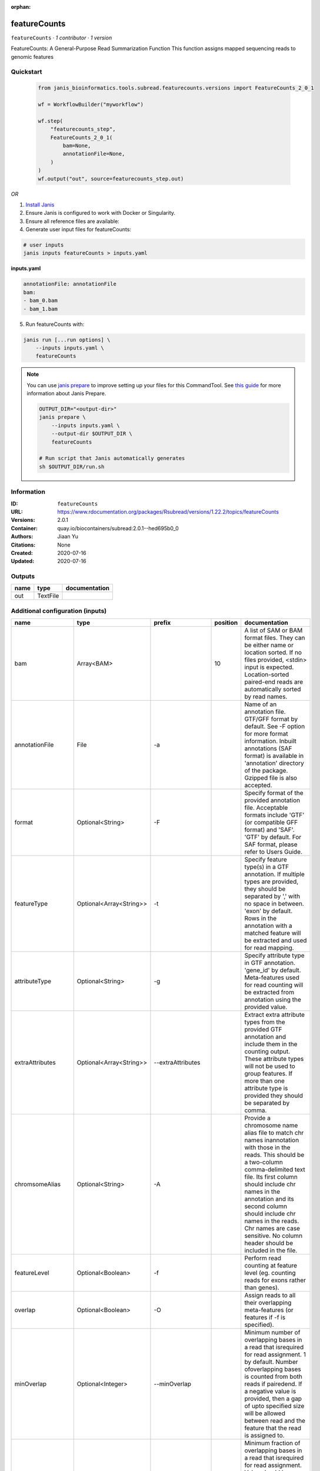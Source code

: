 :orphan:

featureCounts
=============

``featureCounts`` · *1 contributor · 1 version*

FeatureCounts: A General-Purpose Read Summarization Function
This function assigns mapped sequencing reads to genomic features


Quickstart
-----------

    .. code-block:: python

       from janis_bioinformatics.tools.subread.featurecounts.versions import FeatureCounts_2_0_1

       wf = WorkflowBuilder("myworkflow")

       wf.step(
           "featurecounts_step",
           FeatureCounts_2_0_1(
               bam=None,
               annotationFile=None,
           )
       )
       wf.output("out", source=featurecounts_step.out)
    

*OR*

1. `Install Janis </tutorials/tutorial0.html>`_

2. Ensure Janis is configured to work with Docker or Singularity.

3. Ensure all reference files are available:

4. Generate user input files for featureCounts:

.. code-block:: bash

   # user inputs
   janis inputs featureCounts > inputs.yaml



**inputs.yaml**

.. code-block:: yaml

       annotationFile: annotationFile
       bam:
       - bam_0.bam
       - bam_1.bam




5. Run featureCounts with:

.. code-block:: bash

   janis run [...run options] \
       --inputs inputs.yaml \
       featureCounts

.. note::

   You can use `janis prepare <https://janis.readthedocs.io/en/latest/references/prepare.html>`_ to improve setting up your files for this CommandTool. See `this guide <https://janis.readthedocs.io/en/latest/references/prepare.html>`_ for more information about Janis Prepare.

   .. code-block:: text

      OUTPUT_DIR="<output-dir>"
      janis prepare \
          --inputs inputs.yaml \
          --output-dir $OUTPUT_DIR \
          featureCounts

      # Run script that Janis automatically generates
      sh $OUTPUT_DIR/run.sh











Information
------------

:ID: ``featureCounts``
:URL: `https://www.rdocumentation.org/packages/Rsubread/versions/1.22.2/topics/featureCounts <https://www.rdocumentation.org/packages/Rsubread/versions/1.22.2/topics/featureCounts>`_
:Versions: 2.0.1
:Container: quay.io/biocontainers/subread:2.0.1--hed695b0_0
:Authors: Jiaan Yu
:Citations: None
:Created: 2020-07-16
:Updated: 2020-07-16


Outputs
-----------

======  ========  ===============
name    type      documentation
======  ========  ===============
out     TextFile
======  ========  ===============


Additional configuration (inputs)
---------------------------------

==================  =======================  ====================  ==========  ==================================================================================================================================================================================================================================================================================================================================================================================================================================================================================================================================================================================================
name                type                     prefix                  position  documentation
==================  =======================  ====================  ==========  ==================================================================================================================================================================================================================================================================================================================================================================================================================================================================================================================================================================================================
bam                 Array<BAM>                                             10  A list of SAM or BAM format files. They can be either name or location sorted. If no files provided, <stdin> input is expected. Location-sorted paired-end reads are automatically sorted by read names.
annotationFile      File                     -a                                Name of an annotation file. GTF/GFF format by default. See -F option for more format information. Inbuilt annotations (SAF format) is available in 'annotation' directory of the package. Gzipped file is also accepted.
format              Optional<String>         -F                                Specify format of the provided annotation file. Acceptable formats include 'GTF' (or compatible GFF format) and 'SAF'. 'GTF' by default.  For SAF format, please refer to Users Guide.
featureType         Optional<Array<String>>  -t                                Specify feature type(s) in a GTF annotation. If multiple types are provided, they should be separated by ',' with no space in between. 'exon' by default. Rows in the annotation with a matched feature will be extracted and used for read mapping.
attributeType       Optional<String>         -g                                Specify attribute type in GTF annotation. 'gene_id' by default. Meta-features used for read counting will be extracted from annotation using the provided value.
extraAttributes     Optional<Array<String>>  --extraAttributes                 Extract extra attribute types from the provided GTF annotation and include them in the counting output. These attribute types will not be used to group features. If more than one attribute type is provided they should be separated by comma.
chromsomeAlias      Optional<String>         -A                                Provide a chromosome name alias file to match chr names inannotation with those in the reads. This should be a two-column comma-delimited text file. Its first column should include chr names in the annotation and its second column should include chr names in the reads. Chr names are case sensitive. No column header should be included in the file.
featureLevel        Optional<Boolean>        -f                                Perform read counting at feature level (eg. counting reads for exons rather than genes).
overlap             Optional<Boolean>        -O                                Assign reads to all their overlapping meta-features (or features if -f is specified).
minOverlap          Optional<Integer>        --minOverlap                      Minimum number of overlapping bases in a read that isrequired for read assignment. 1 by default. Number ofoverlapping bases is counted from both reads if pairedend. If a negative value is provided, then a gap of upto specified size will be allowed between read and the feature that the read is assigned to.
fracOverlap         Optional<Float>          --fracOverlap                     Minimum fraction of overlapping bases in a read that isrequired for read assignment. Value should be within range [0,1]. 0 by default. Number of overlapping bases is counted from both reads if paired end. Both this option and '--minOverlap' option need to be satisfied for read assignment.
fracOverlapFeature  Optional<Float>          --fracOverlapFeature              Minimum fraction of overlapping bases in a feature that is required for read assignment. Value should be within range [0,1]. 0 by default.
largestOverlap      Optional<Boolean>        --largestOverlap                  Assign reads to a meta-feature/feature that has the  largest number of overlapping bases.
nonOverlap          Optional<Integer>        --nonOverlap                      Maximum number of non-overlapping bases in a read (or a read pair) that is allowed when being assigned to a feature. No limit is set by default.
nonOverlapFeature   Optional<Integer>        --nonOverlapFeature               Maximum number of non-overlapping bases in a feature that is allowed in read assignment. No limit is set by default.
readExtensionFive   Optional<Integer>        --readExtension5                  Reads are extended upstream by <int> bases from their 5' end.
readExtensionThree  Optional<String>         --readExtension3                  Reads are extended upstream by <int> bases from their 3' end.
readToPos           Optional<String>         --read2pos                        Reduce reads to their 5' most base or 3' most base. Read counting is then performed based on the single base the read is reduced to.
multiMapping        Optional<Boolean>        -M                                Multi-mapping reads will also be counted. For a multi-mapping read, all its reported alignments will be counted. The 'NH' tag in BAM/SAM input is used to detect multi-mapping reads.
fration             Optional<Boolean>        --fraction                        Assign fractional counts to features. This option must be used together with '-M' or '-O' or both. When '-M' is specified, each reported alignment from a multi-mapping read (identified via 'NH' tag) will carry a fractional count of 1/x, instead of 1 (one), where x is the total number of alignments reported for the same read. When '-O' is specified, each overlapping feature will receive a fractional count of 1/y, where y is the total number of features overlapping with the read. When both '-M' and '-O' are specified, each alignment will carry a fractional count of 1/(x*y).
quality             Optional<String>         -Q                                The minimum mapping quality score a read must satisfy in order to be counted. For paired-end reads, at least one end should satisfy this criteria. 0 by default.
splitOnly           Optional<Boolean>        --splitOnly                       Count split alignments only (ie. alignments with CIGAR string containing 'N'). An example of split alignments is exon-spanning reads in RNA-seq data.
nonSplitOnly        Optional<Boolean>        --nonSplitOnly                    If specified, only non-split alignments (CIGAR strings do not contain letter 'N') will be counted. All the other alignments will be ignored.
primary             Optional<Boolean>        --primary                         Count primary alignments only. Primary alignments are identified using bit 0x100 in SAM/BAM FLAG field.
ignoreDup           Optional<Boolean>        --ignoreDup                       Ignore duplicate reads in read counting. Duplicate reads are identified using bit Ox400 in BAM/SAM FLAG field. The whole read pair is ignored if one of the reads is a duplicate read for paired end data.
strandness          Optional<String>         -                                 Perform strand-specific read counting. A single integer value (applied to all input files) or a string of comma-separated values (applied to each corresponding input file) should be provided. Possible values include: 0 (unstranded), 1 (stranded) and 2 (reversely stranded). Default value is 0 (ie. unstranded read counting carried out for all input files).
junction            Optional<String>         -J                                Count number of reads supporting each exon-exon junction. Junctions were identified from those exon-spanning reads in the input (containing 'N' in CIGAR string). Counting results are saved to a file named '<output_file>.jcounts'
genome              Optional<File>           -G                                Provide the name of a FASTA-format file that contains thereference sequences used in read mapping that produced the provided SAM/BAM files. This optional argument can be used with '-J' option to improve read counting for junctions.
pairEnd             Optional<Boolean>        -p                                If specified, fragments (or templates) will be counted instead of reads. This option is only applicable for paired-end reads; single-end reads are always counted as reads.
both                Optional<Boolean>        -B                                Only count read pairs that have both ends aligned.
pairEndDistance     Optional<Boolean>        -P                                Check validity of paired-end distance when counting read  pairs. Use -d and -D to set thresholds.
minDistance         Optional<Integer>        -d                                Minimum fragment/template length, 50 by default.
maxDistance         Optional<Integer>        -D                                Maximum fragment/template length, 600 by default.
countRead           Optional<Boolean>        -C                                Do not count read pairs that have their two ends mapping to different chromosomes or mapping to same chromosome but on different strands.
doNotSort           Optional<Boolean>        --donotsort                       Do not sort reads in BAM/SAM input. Note that reads from the same pair are required to be located next to each other in the input.
threads             Optional<Integer>        -T                                Number of the threads. 1 by default.
byReadGroup         Optional<Boolean>        --byReadGroup                     Assign reads by read group. 'RG' tag is required to be present in the input BAM/SAM files.
longRead            Optional<Boolean>        -L                                Count long reads such as Nanopore and PacBio reads. Long read counting can only run in one thread and only reads (not read-pairs) can be counted. There is no limitation on the number of 'M' operations allowed in a CIGAR string in long read counting.
outputFormat        Optional<String>         -R                                Output detailed assignment results for each read or read-pair. Results are saved to a file that is in one of the following formats: CORE, SAM and BAM. See Users Guide for more info about these formats.
outputDirectory     Optional<String>         --Rpath                           Specify a directory to save the detailed assignment results. If unspecified, the directory where counting results are saved is used.
tmpDir              Optional<String>         --tmpDir                          Directory under which intermediate files are saved (later removed). By default, intermediate files will be saved to the directory specified in '-o' argument.
maxMOp              Optional<Integer>        --maxMOp                          Maximum number of 'M' operations allowed in a CIGAR string. 10 by default. Both 'X' and '=' are treated as 'M' and adjacent 'M' operations are merged in the CIGAR string.
outputFilename      Optional<Filename>       -o                                Name of output file including read counts. A separate file including summary statistics of counting results is also included in the output ('<string>.summary'). Both files are in tab delimited format.
==================  =======================  ====================  ==========  ==================================================================================================================================================================================================================================================================================================================================================================================================================================================================================================================================================================================================

Workflow Description Language
------------------------------

.. code-block:: text

   version development

   task featureCounts {
     input {
       Int? runtime_cpu
       Int? runtime_memory
       Int? runtime_seconds
       Int? runtime_disk
       String? format
       Array[String]? featureType
       String? attributeType
       Array[String]? extraAttributes
       String? chromsomeAlias
       Boolean? featureLevel
       Boolean? overlap
       Int? minOverlap
       Float? fracOverlap
       Float? fracOverlapFeature
       Boolean? largestOverlap
       Int? nonOverlap
       Int? nonOverlapFeature
       Int? readExtensionFive
       String? readExtensionThree
       String? readToPos
       Boolean? multiMapping
       Boolean? fration
       String? quality
       Boolean? splitOnly
       Boolean? nonSplitOnly
       Boolean? primary
       Boolean? ignoreDup
       String? strandness
       String? junction
       File? genome
       Boolean? pairEnd
       Boolean? both
       Boolean? pairEndDistance
       Int? minDistance
       Int? maxDistance
       Boolean? countRead
       Boolean? doNotSort
       Int? threads
       Boolean? byReadGroup
       Boolean? longRead
       String? outputFormat
       String? outputDirectory
       String? tmpDir
       Int? maxMOp
       Array[File] bam
       String? outputFilename
       File annotationFile
     }

     command <<<
       set -e
        featureCounts \
         ~{if defined(format) then ("-F '" + format + "'") else ""} \
         ~{if (defined(featureType) && length(select_first([featureType])) > 0) then "-t '" + sep("','", select_first([featureType])) + "'" else ""} \
         ~{if defined(attributeType) then ("-g '" + attributeType + "'") else ""} \
         ~{if (defined(extraAttributes) && length(select_first([extraAttributes])) > 0) then "--extraAttributes '" + sep("','", select_first([extraAttributes])) + "'" else ""} \
         ~{if defined(chromsomeAlias) then ("-A '" + chromsomeAlias + "'") else ""} \
         ~{if (defined(featureLevel) && select_first([featureLevel])) then "-f" else ""} \
         ~{if (defined(overlap) && select_first([overlap])) then "-O" else ""} \
         ~{if defined(minOverlap) then ("--minOverlap " + minOverlap) else ''} \
         ~{if defined(fracOverlap) then ("--fracOverlap " + fracOverlap) else ''} \
         ~{if defined(fracOverlapFeature) then ("--fracOverlapFeature " + fracOverlapFeature) else ''} \
         ~{if (defined(largestOverlap) && select_first([largestOverlap])) then "--largestOverlap" else ""} \
         ~{if defined(nonOverlap) then ("--nonOverlap " + nonOverlap) else ''} \
         ~{if defined(nonOverlapFeature) then ("--nonOverlapFeature " + nonOverlapFeature) else ''} \
         ~{if defined(readExtensionFive) then ("--readExtension5 " + readExtensionFive) else ''} \
         ~{if defined(readExtensionThree) then ("--readExtension3 '" + readExtensionThree + "'") else ""} \
         ~{if defined(readToPos) then ("--read2pos '" + readToPos + "'") else ""} \
         ~{if (defined(multiMapping) && select_first([multiMapping])) then "-M" else ""} \
         ~{if (defined(fration) && select_first([fration])) then "--fraction" else ""} \
         ~{if defined(quality) then ("-Q '" + quality + "'") else ""} \
         ~{if (defined(splitOnly) && select_first([splitOnly])) then "--splitOnly" else ""} \
         ~{if (defined(nonSplitOnly) && select_first([nonSplitOnly])) then "--nonSplitOnly" else ""} \
         ~{if (defined(primary) && select_first([primary])) then "--primary" else ""} \
         ~{if (defined(ignoreDup) && select_first([ignoreDup])) then "--ignoreDup" else ""} \
         ~{if defined(strandness) then ("- '" + strandness + "'") else ""} \
         ~{if defined(junction) then ("-J '" + junction + "'") else ""} \
         ~{if defined(genome) then ("-G '" + genome + "'") else ""} \
         ~{if (defined(pairEnd) && select_first([pairEnd])) then "-p" else ""} \
         ~{if (defined(both) && select_first([both])) then "-B" else ""} \
         ~{if (defined(pairEndDistance) && select_first([pairEndDistance])) then "-P" else ""} \
         ~{if defined(minDistance) then ("-d " + minDistance) else ''} \
         ~{if defined(maxDistance) then ("-D " + maxDistance) else ''} \
         ~{if (defined(countRead) && select_first([countRead])) then "-C" else ""} \
         ~{if (defined(doNotSort) && select_first([doNotSort])) then "--donotsort" else ""} \
         ~{if defined(threads) then ("-T " + threads) else ''} \
         ~{if (defined(byReadGroup) && select_first([byReadGroup])) then "--byReadGroup" else ""} \
         ~{if (defined(longRead) && select_first([longRead])) then "-L" else ""} \
         ~{if defined(outputFormat) then ("-R '" + outputFormat + "'") else ""} \
         ~{if defined(outputDirectory) then ("--Rpath '" + outputDirectory + "'") else ""} \
         ~{if defined(tmpDir) then ("--tmpDir '" + tmpDir + "'") else ""} \
         ~{if defined(maxMOp) then ("--maxMOp " + maxMOp) else ''} \
         -o '~{select_first([outputFilename, "generated.txt"])}' \
         -a '~{annotationFile}' \
         ~{if length(bam) > 0 then "'" + sep("' '", bam) + "'" else ""}
     >>>

     runtime {
       cpu: select_first([runtime_cpu, 1])
       disks: "local-disk ~{select_first([runtime_disk, 20])} SSD"
       docker: "quay.io/biocontainers/subread:2.0.1--hed695b0_0"
       duration: select_first([runtime_seconds, 86400])
       memory: "~{select_first([runtime_memory, 4])}G"
       preemptible: 2
     }

     output {
       File out = select_first([outputFilename, "generated.txt"])
     }

   }

Common Workflow Language
-------------------------

.. code-block:: text

   #!/usr/bin/env cwl-runner
   class: CommandLineTool
   cwlVersion: v1.2
   label: featureCounts

   requirements:
   - class: ShellCommandRequirement
   - class: InlineJavascriptRequirement
   - class: DockerRequirement
     dockerPull: quay.io/biocontainers/subread:2.0.1--hed695b0_0

   inputs:
   - id: format
     label: format
     doc: |-
       Specify format of the provided annotation file. Acceptable formats include 'GTF' (or compatible GFF format) and 'SAF'. 'GTF' by default.  For SAF format, please refer to Users Guide.
     type:
     - string
     - 'null'
     inputBinding:
       prefix: -F
   - id: featureType
     label: featureType
     doc: |-
       Specify feature type(s) in a GTF annotation. If multiple types are provided, they should be separated by ',' with no space in between. 'exon' by default. Rows in the annotation with a matched feature will be extracted and used for read mapping.
     type:
     - type: array
       items: string
     - 'null'
     inputBinding:
       prefix: -t
       itemSeparator: ','
   - id: attributeType
     label: attributeType
     doc: |-
       Specify attribute type in GTF annotation. 'gene_id' by default. Meta-features used for read counting will be extracted from annotation using the provided value.
     type:
     - string
     - 'null'
     inputBinding:
       prefix: -g
   - id: extraAttributes
     label: extraAttributes
     doc: |-
       Extract extra attribute types from the provided GTF annotation and include them in the counting output. These attribute types will not be used to group features. If more than one attribute type is provided they should be separated by comma.
     type:
     - type: array
       items: string
     - 'null'
     inputBinding:
       prefix: --extraAttributes
       itemSeparator: ','
   - id: chromsomeAlias
     label: chromsomeAlias
     doc: |-
       Provide a chromosome name alias file to match chr names inannotation with those in the reads. This should be a two-column comma-delimited text file. Its first column should include chr names in the annotation and its second column should include chr names in the reads. Chr names are case sensitive. No column header should be included in the file.
     type:
     - string
     - 'null'
     inputBinding:
       prefix: -A
   - id: featureLevel
     label: featureLevel
     doc: |-
       Perform read counting at feature level (eg. counting reads for exons rather than genes).
     type:
     - boolean
     - 'null'
     inputBinding:
       prefix: -f
   - id: overlap
     label: overlap
     doc: |-
       Assign reads to all their overlapping meta-features (or features if -f is specified).
     type:
     - boolean
     - 'null'
     inputBinding:
       prefix: -O
   - id: minOverlap
     label: minOverlap
     doc: |-
       Minimum number of overlapping bases in a read that isrequired for read assignment. 1 by default. Number ofoverlapping bases is counted from both reads if pairedend. If a negative value is provided, then a gap of upto specified size will be allowed between read and the feature that the read is assigned to.
     type:
     - int
     - 'null'
     inputBinding:
       prefix: --minOverlap
   - id: fracOverlap
     label: fracOverlap
     doc: |-
       Minimum fraction of overlapping bases in a read that isrequired for read assignment. Value should be within range [0,1]. 0 by default. Number of overlapping bases is counted from both reads if paired end. Both this option and '--minOverlap' option need to be satisfied for read assignment.
     type:
     - float
     - 'null'
     inputBinding:
       prefix: --fracOverlap
   - id: fracOverlapFeature
     label: fracOverlapFeature
     doc: |-
       Minimum fraction of overlapping bases in a feature that is required for read assignment. Value should be within range [0,1]. 0 by default.
     type:
     - float
     - 'null'
     inputBinding:
       prefix: --fracOverlapFeature
   - id: largestOverlap
     label: largestOverlap
     doc: |-
       Assign reads to a meta-feature/feature that has the  largest number of overlapping bases.
     type:
     - boolean
     - 'null'
     inputBinding:
       prefix: --largestOverlap
   - id: nonOverlap
     label: nonOverlap
     doc: |-
       Maximum number of non-overlapping bases in a read (or a read pair) that is allowed when being assigned to a feature. No limit is set by default.
     type:
     - int
     - 'null'
     inputBinding:
       prefix: --nonOverlap
   - id: nonOverlapFeature
     label: nonOverlapFeature
     doc: |-
       Maximum number of non-overlapping bases in a feature that is allowed in read assignment. No limit is set by default.
     type:
     - int
     - 'null'
     inputBinding:
       prefix: --nonOverlapFeature
   - id: readExtensionFive
     label: readExtensionFive
     doc: Reads are extended upstream by <int> bases from their 5' end.
     type:
     - int
     - 'null'
     inputBinding:
       prefix: --readExtension5
   - id: readExtensionThree
     label: readExtensionThree
     doc: Reads are extended upstream by <int> bases from their 3' end.
     type:
     - string
     - 'null'
     inputBinding:
       prefix: --readExtension3
   - id: readToPos
     label: readToPos
     doc: |-
       Reduce reads to their 5' most base or 3' most base. Read counting is then performed based on the single base the read is reduced to.
     type:
     - string
     - 'null'
     inputBinding:
       prefix: --read2pos
   - id: multiMapping
     label: multiMapping
     doc: |-
       Multi-mapping reads will also be counted. For a multi-mapping read, all its reported alignments will be counted. The 'NH' tag in BAM/SAM input is used to detect multi-mapping reads.
     type:
     - boolean
     - 'null'
     inputBinding:
       prefix: -M
   - id: fration
     label: fration
     doc: |-
       Assign fractional counts to features. This option must be used together with '-M' or '-O' or both. When '-M' is specified, each reported alignment from a multi-mapping read (identified via 'NH' tag) will carry a fractional count of 1/x, instead of 1 (one), where x is the total number of alignments reported for the same read. When '-O' is specified, each overlapping feature will receive a fractional count of 1/y, where y is the total number of features overlapping with the read. When both '-M' and '-O' are specified, each alignment will carry a fractional count of 1/(x*y).
     type:
     - boolean
     - 'null'
     inputBinding:
       prefix: --fraction
   - id: quality
     label: quality
     doc: |-
       The minimum mapping quality score a read must satisfy in order to be counted. For paired-end reads, at least one end should satisfy this criteria. 0 by default.
     type:
     - string
     - 'null'
     inputBinding:
       prefix: -Q
   - id: splitOnly
     label: splitOnly
     doc: |-
       Count split alignments only (ie. alignments with CIGAR string containing 'N'). An example of split alignments is exon-spanning reads in RNA-seq data.
     type:
     - boolean
     - 'null'
     inputBinding:
       prefix: --splitOnly
   - id: nonSplitOnly
     label: nonSplitOnly
     doc: |-
       If specified, only non-split alignments (CIGAR strings do not contain letter 'N') will be counted. All the other alignments will be ignored.
     type:
     - boolean
     - 'null'
     inputBinding:
       prefix: --nonSplitOnly
   - id: primary
     label: primary
     doc: |-
       Count primary alignments only. Primary alignments are identified using bit 0x100 in SAM/BAM FLAG field.
     type:
     - boolean
     - 'null'
     inputBinding:
       prefix: --primary
   - id: ignoreDup
     label: ignoreDup
     doc: |-
       Ignore duplicate reads in read counting. Duplicate reads are identified using bit Ox400 in BAM/SAM FLAG field. The whole read pair is ignored if one of the reads is a duplicate read for paired end data.
     type:
     - boolean
     - 'null'
     inputBinding:
       prefix: --ignoreDup
   - id: strandness
     label: strandness
     doc: |-
       Perform strand-specific read counting. A single integer value (applied to all input files) or a string of comma-separated values (applied to each corresponding input file) should be provided. Possible values include: 0 (unstranded), 1 (stranded) and 2 (reversely stranded). Default value is 0 (ie. unstranded read counting carried out for all input files).
     type:
     - string
     - 'null'
     inputBinding:
       prefix: '-'
   - id: junction
     label: junction
     doc: |-
       Count number of reads supporting each exon-exon junction. Junctions were identified from those exon-spanning reads in the input (containing 'N' in CIGAR string). Counting results are saved to a file named '<output_file>.jcounts'
     type:
     - string
     - 'null'
     inputBinding:
       prefix: -J
   - id: genome
     label: genome
     doc: |-
       Provide the name of a FASTA-format file that contains thereference sequences used in read mapping that produced the provided SAM/BAM files. This optional argument can be used with '-J' option to improve read counting for junctions.
     type:
     - File
     - 'null'
     inputBinding:
       prefix: -G
   - id: pairEnd
     label: pairEnd
     doc: |-
       If specified, fragments (or templates) will be counted instead of reads. This option is only applicable for paired-end reads; single-end reads are always counted as reads.
     type:
     - boolean
     - 'null'
     inputBinding:
       prefix: -p
   - id: both
     label: both
     doc: Only count read pairs that have both ends aligned.
     type:
     - boolean
     - 'null'
     inputBinding:
       prefix: -B
   - id: pairEndDistance
     label: pairEndDistance
     doc: |-
       Check validity of paired-end distance when counting read  pairs. Use -d and -D to set thresholds.
     type:
     - boolean
     - 'null'
     inputBinding:
       prefix: -P
   - id: minDistance
     label: minDistance
     doc: Minimum fragment/template length, 50 by default.
     type:
     - int
     - 'null'
     inputBinding:
       prefix: -d
   - id: maxDistance
     label: maxDistance
     doc: Maximum fragment/template length, 600 by default.
     type:
     - int
     - 'null'
     inputBinding:
       prefix: -D
   - id: countRead
     label: countRead
     doc: |-
       Do not count read pairs that have their two ends mapping to different chromosomes or mapping to same chromosome but on different strands.
     type:
     - boolean
     - 'null'
     inputBinding:
       prefix: -C
   - id: doNotSort
     label: doNotSort
     doc: |-
       Do not sort reads in BAM/SAM input. Note that reads from the same pair are required to be located next to each other in the input.
     type:
     - boolean
     - 'null'
     inputBinding:
       prefix: --donotsort
   - id: threads
     label: threads
     doc: Number of the threads. 1 by default.
     type:
     - int
     - 'null'
     inputBinding:
       prefix: -T
   - id: byReadGroup
     label: byReadGroup
     doc: |-
       Assign reads by read group. 'RG' tag is required to be present in the input BAM/SAM files.
     type:
     - boolean
     - 'null'
     inputBinding:
       prefix: --byReadGroup
   - id: longRead
     label: longRead
     doc: |-
       Count long reads such as Nanopore and PacBio reads. Long read counting can only run in one thread and only reads (not read-pairs) can be counted. There is no limitation on the number of 'M' operations allowed in a CIGAR string in long read counting.
     type:
     - boolean
     - 'null'
     inputBinding:
       prefix: -L
   - id: outputFormat
     label: outputFormat
     doc: |-
       Output detailed assignment results for each read or read-pair. Results are saved to a file that is in one of the following formats: CORE, SAM and BAM. See Users Guide for more info about these formats.
     type:
     - string
     - 'null'
     inputBinding:
       prefix: -R
   - id: outputDirectory
     label: outputDirectory
     doc: |-
       Specify a directory to save the detailed assignment results. If unspecified, the directory where counting results are saved is used.
     type:
     - string
     - 'null'
     inputBinding:
       prefix: --Rpath
   - id: tmpDir
     label: tmpDir
     doc: |-
       Directory under which intermediate files are saved (later removed). By default, intermediate files will be saved to the directory specified in '-o' argument.
     type:
     - string
     - 'null'
     inputBinding:
       prefix: --tmpDir
   - id: maxMOp
     label: maxMOp
     doc: |-
       Maximum number of 'M' operations allowed in a CIGAR string. 10 by default. Both 'X' and '=' are treated as 'M' and adjacent 'M' operations are merged in the CIGAR string.
     type:
     - int
     - 'null'
     inputBinding:
       prefix: --maxMOp
   - id: bam
     label: bam
     doc: |-
       A list of SAM or BAM format files. They can be either name or location sorted. If no files provided, <stdin> input is expected. Location-sorted paired-end reads are automatically sorted by read names.
     type:
       type: array
       items: File
     inputBinding:
       position: 10
   - id: outputFilename
     label: outputFilename
     doc: |-
       Name of output file including read counts. A separate file including summary statistics of counting results is also included in the output ('<string>.summary'). Both files are in tab delimited format.
     type:
     - string
     - 'null'
     default: generated.txt
     inputBinding:
       prefix: -o
   - id: annotationFile
     label: annotationFile
     doc: |-
       Name of an annotation file. GTF/GFF format by default. See -F option for more format information. Inbuilt annotations (SAF format) is available in 'annotation' directory of the package. Gzipped file is also accepted.
     type: File
     inputBinding:
       prefix: -a

   outputs:
   - id: out
     label: out
     type: File
     outputBinding:
       glob: generated.txt
       loadContents: false
   stdout: _stdout
   stderr: _stderr

   baseCommand:
   - ''
   - featureCounts
   arguments: []

   hints:
   - class: ToolTimeLimit
     timelimit: |-
       $([inputs.runtime_seconds, 86400].filter(function (inner) { return inner != null })[0])
   id: featureCounts


